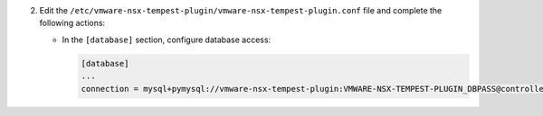 2. Edit the ``/etc/vmware-nsx-tempest-plugin/vmware-nsx-tempest-plugin.conf`` file and complete the following
   actions:

   * In the ``[database]`` section, configure database access:

     .. code-block:: ini

        [database]
        ...
        connection = mysql+pymysql://vmware-nsx-tempest-plugin:VMWARE-NSX-TEMPEST-PLUGIN_DBPASS@controller/vmware-nsx-tempest-plugin
